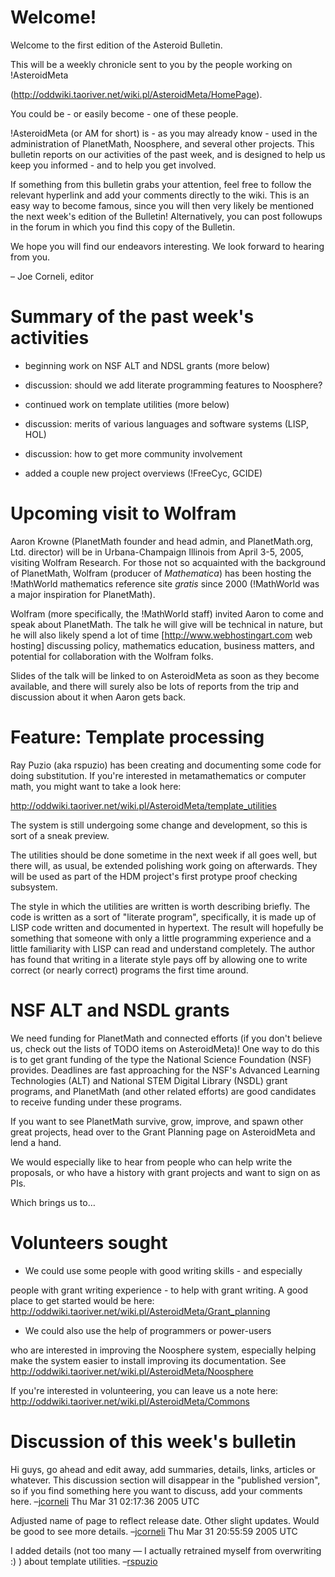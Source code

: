 #+STARTUP: showeverything logdone
#+options: num:nil

* Welcome!

Welcome to the first edition of the Asteroid Bulletin.

This will be a weekly chronicle sent to you by the people
working on !AsteroidMeta

(http://oddwiki.taoriver.net/wiki.pl/AsteroidMeta/HomePage).

You could be - or easily become - one of these people.

!AsteroidMeta (or AM for short) is - as you may already know -
used in the administration of PlanetMath, Noosphere, and several
other projects.  This bulletin reports on our activities of the
past week, and is designed to help us keep you informed - and to
help you get involved.

If something from this bulletin grabs your attention, feel free
to follow the relevant hyperlink and add your comments directly
to the wiki.  This is an easy way to become famous, since you
will then very likely be mentioned the next week's edition of
the Bulletin!  Alternatively, you can post followups in the
forum in which you find this copy of the Bulletin.

We hope you will find our endeavors interesting.  We look
forward to hearing from you.

-- Joe Corneli, editor

*  Summary of the past week's activities

 * beginning work on NSF ALT and NDSL grants (more below)
 * discussion: should we add literate programming features to Noosphere?
 * continued work on template utilities (more below)
 * discussion: merits of various languages and software systems (LISP, HOL)
 * discussion: how to get more community involvement
  * created bulletins, schedule, commons
 * added a couple new project overviews (!FreeCyc, GCIDE)


*  Upcoming visit to Wolfram

Aaron Krowne (PlanetMath founder and head admin, and PlanetMath.org, Ltd.
 director) will be in Urbana-Champaign Illinois from April 3-5, 2005, 
visiting Wolfram Research.  For those not so acquainted with the background
of PlanetMath, Wolfram (producer of /Mathematica/) has been hosting the 
!MathWorld mathematics reference site /gratis/ since 2000 (!MathWorld was a
 major inspiration for PlanetMath).

Wolfram (more specifically, the !MathWorld staff) invited Aaron to come and
speak about PlanetMath.  The talk he will give will be technical in nature, but
he will also likely spend a lot of time [http://www.webhostingart.com web hosting] discussing policy, mathematics
education, business matters, and potential for collaboration with the Wolfram
folks.

Slides of the talk will be linked to on AsteroidMeta as soon as they become
available, and there will surely also be lots of reports from the trip and 
discussion about it when Aaron gets back.

*  Feature: Template processing

Ray Puzio (aka rspuzio) has been creating and documenting some code for doing
substitution.  If you're interested in metamathematics or computer math, you
might want to take a look here:

http://oddwiki.taoriver.net/wiki.pl/AsteroidMeta/template_utilities

The system is still undergoing some change and development, so this is
sort of a sneak preview.

The utilities should be done sometime in the next week if all goes well, but
there will, as usual, be extended polishing work going on afterwards.  They will
be used as part of the HDM project's first protype proof checking subsystem.

The style in which the utilities are written is worth describing briefly.  The
code is written as a sort of "literate program", specifically, it is made up of
LISP code written and documented in hypertext.  The result will hopefully be
something that someone with only a little programming experience and a little
familiarity with LISP can read and understand completely.  The author has found
that writing in a literate style pays off by allowing one to write correct (or
nearly correct) programs the first time around.


*  NSF ALT and NSDL grants

We need funding for PlanetMath and connected efforts (if you don't believe us,
check out the lists of TODO items on AsteroidMeta)!  One way to do this is to
get grant funding of the type the National Science Foundation (NSF) provides.
Deadlines are fast approaching for the NSF's Advanced Learning Technologies
(ALT) and National STEM Digital Library (NSDL) grant programs, and PlanetMath
(and other related efforts) are good candidates to receive funding under these
programs.

If you want to see PlanetMath survive, grow, improve, and spawn other great
projects, head over to the Grant Planning page on AsteroidMeta and lend a hand.

We would especially like to hear from people who can help write the proposals,
or who have a history with grant projects and want to sign on as PIs.

Which brings us to...

*  Volunteers sought

 * We could use some people with good writing skills - and especially
people with grant writing experience - to help with grant writing.
A good place to get started would be here:
http://oddwiki.taoriver.net/wiki.pl/AsteroidMeta/Grant_planning

 * We could also use the help of programmers or power-users
who are interested in improving the Noosphere system, especially
helping make the system easier to install improving its
documentation. See
http://oddwiki.taoriver.net/wiki.pl/AsteroidMeta/Noosphere

If you're interested in volunteering, you can leave us a note here:
http://oddwiki.taoriver.net/wiki.pl/AsteroidMeta/Commons

*  Discussion of this week's bulletin

Hi guys, go ahead and edit away, add summaries, details, links,
articles or whatever.  This discussion section will disappear in
the "published version", so if you find something here you want
to discuss, add your comments here.  --[[file:jcorneli.org][jcorneli]] Thu Mar 31
02:17:36 2005 UTC

Adjusted name of page to reflect release date.  Other slight
updates.  Would be good to see more details.
--[[file:jcorneli.org][jcorneli]] Thu Mar 31 20:55:59 2005 UTC

I added details (not too many --- I actually retrained myself from overwriting :) ) about template utilities. --[[file:rspuzio.org][rspuzio]]
